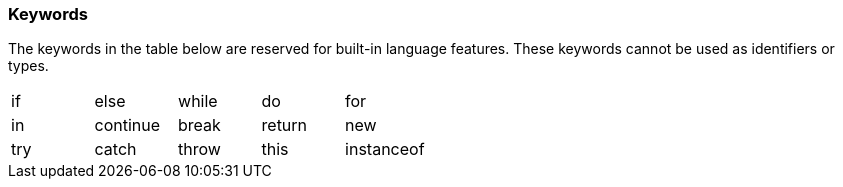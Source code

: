 [[painless-keywords]]
=== Keywords

The keywords in the table below are reserved for built-in language
features. These keywords cannot be used as identifiers or types.

[cols="^1,^1,^1,^1,^1"]
|====
| if | else | while | do | for
| in | continue | break | return | new
| try | catch | throw | this | instanceof
|====
